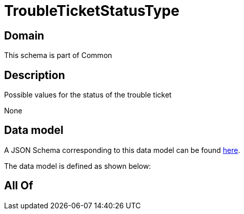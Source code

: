 = TroubleTicketStatusType

[#domain]
== Domain

This schema is part of Common

[#description]
== Description

Possible values for the status of the trouble ticket

None

[#data_model]
== Data model

A JSON Schema corresponding to this data model can be found https://tmforum.org[here].

The data model is defined as shown below:


[#all_of]
== All Of

